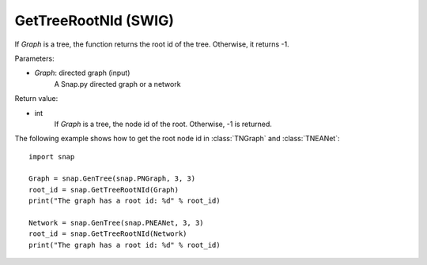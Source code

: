 GetTreeRootNId (SWIG)
''''''''''''''''''''''

.. function:: GetTreeRootNId(Graph)

If *Graph* is a tree, the function returns the root id of the tree. Otherwise, it returns -1.

Parameters:

- *Graph*: directed graph (input)
    A Snap.py directed graph or a network

Return value:

- int 
    If *Graph* is a tree, the node id of the root. Otherwise, -1 is returned.


The following example shows how to get the root node id in
:class:`TNGraph` and :class:`TNEANet`::

    import snap

    Graph = snap.GenTree(snap.PNGraph, 3, 3)
    root_id = snap.GetTreeRootNId(Graph)
    print("The graph has a root id: %d" % root_id)

    Network = snap.GenTree(snap.PNEANet, 3, 3)
    root_id = snap.GetTreeRootNId(Network)
    print("The graph has a root id: %d" % root_id)
